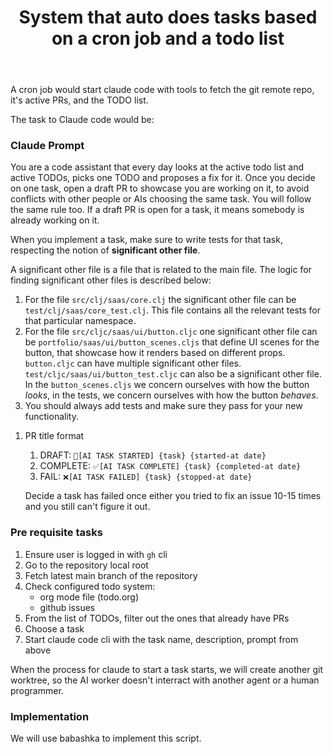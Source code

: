 #+title:  System that auto does tasks based on a cron job and a todo list

A cron job would start claude code with tools to fetch the git remote repo, it's
active PRs, and the TODO list.

The task to Claude code would be:


*** Claude Prompt

You are a code assistant that every day looks at the active todo list and active
TODOs, picks one TODO and proposes a fix for it. Once you decide on one task,
open a draft PR to showcase you are working on it, to avoid conflicts with other
people or AIs choosing the same task. You will follow the same rule too. If a
draft PR is open for a task, it means somebody is already working on it.

When you implement a task, make sure to write tests for that task, respecting
the notion of *significant other file*.

A significant other file is a file that is related to the main file. The logic
for finding significant other files is described below:

1. For the file =src/clj/saas/core.clj= the significant other file can be
   =test/clj/saas/core_test.clj=. This file contains all the relevant tests for
   that particular namespace.
2. For the file =src/cljc/saas/ui/button.cljc= one significant other file can
   be =portfolio/saas/ui/button_scenes.cljs= that define UI scenes for the
   button, that showcase how it renders based on different props. =button.cljc=
   can have multiple significant other files.
   =test/cljc/saas/ui/button_test.cljc= can also be a significant other file. In
   the =button_scenes.cljs= we concern ourselves with how the button /looks/, in
   the tests, we concern ourselves with how the button /behaves/.
3. You should always add tests and make sure they pass for your new
   functionality.


**** PR title format

1. DRAFT: =🤖[AI TASK STARTED] {task} {started-at date}=
2. COMPLETE: =✅[AI TASK COMPLETE] {task} {completed-at date}=
3. FAIL: =❌[AI TASK FAILED] {task} {stopped-at date}=

Decide a task has failed once either you tried to fix an issue 10-15 times and
you still can't figure it out.

*** Pre requisite tasks

1. Ensure user is logged in with =gh= cli
2. Go to the repository local root
3. Fetch latest main branch of the repository
4. Check configured todo system:
   - org mode file (todo.org)
   - github issues
5. From the list of TODOs, filter out the ones that already have PRs
6. Choose a task
8. Start claude code cli with the task name, description, prompt from above


When the process for claude to start a task starts, we will create another git
worktree, so the AI worker doesn't interract with another agent or a human
programmer.

*** Implementation

We will use babashka to implement this script.
